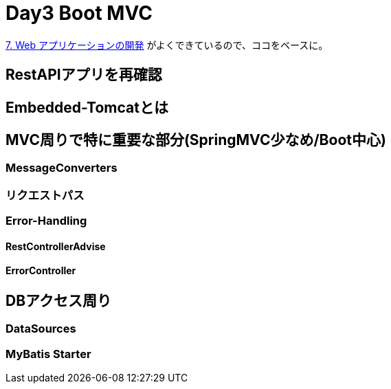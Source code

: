= Day3 Boot MVC

https://spring.pleiades.io/spring-boot/docs/current/reference/html/spring-boot-features.html#boot-features-developing-web-applications[7. Web アプリケーションの開発]
がよくできているので、ココをベースに。

== RestAPIアプリを再確認

== Embedded-Tomcatとは

== MVC周りで特に重要な部分(SpringMVC少なめ/Boot中心)

=== MessageConverters

=== リクエストパス

=== Error-Handling

==== RestControllerAdvise

==== ErrorController

== DBアクセス周り

=== DataSources

=== MyBatis Starter


